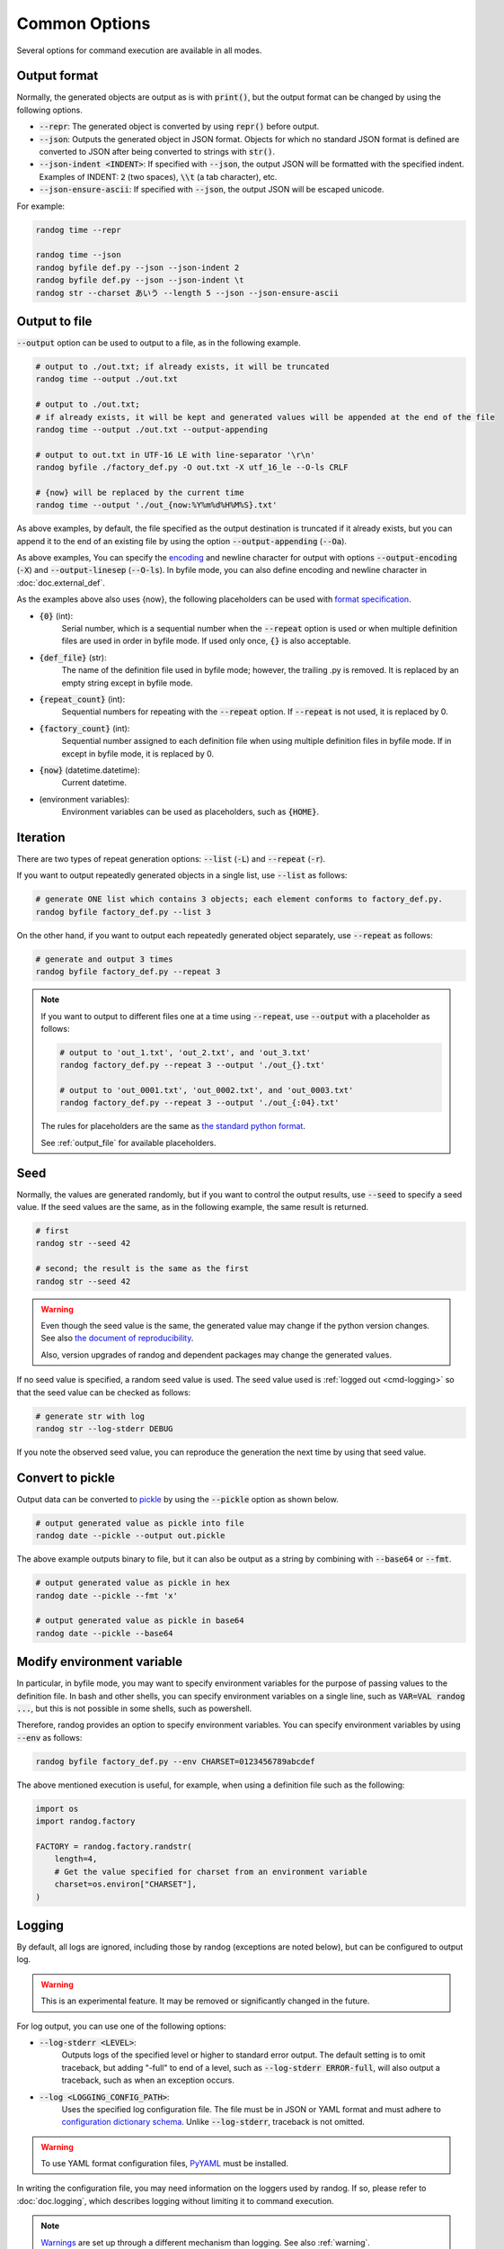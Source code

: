 Common Options
==============

Several options for command execution are available in all modes.

Output format
-------------

Normally, the generated objects are output as is with :code:`print()`, but the output format can be changed by using the following options.

- :code:`--repr`: The generated object is converted by using :code:`repr()` before output.
- :code:`--json`: Outputs the generated object in JSON format. Objects for which no standard JSON format is defined are converted to JSON after being converted to strings with :code:`str()`.
- :code:`--json-indent <INDENT>`: If specified with :code:`--json`, the output JSON will be formatted with the specified indent. Examples of INDENT: :code:`2` (two spaces), :code:`\\t` (a tab character), etc.
- :code:`--json-ensure-ascii`: If specified with :code:`--json`, the output JSON will be escaped unicode.

For example:

.. code-block:: shell

    randog time --repr

    randog time --json
    randog byfile def.py --json --json-indent 2
    randog byfile def.py --json --json-indent \t
    randog str --charset あいう --length 5 --json --json-ensure-ascii


.. _output_file:

Output to file
--------------

:code:`--output` option can be used to output to a file, as in the following example.

.. code-block:: shell

    # output to ./out.txt; if already exists, it will be truncated
    randog time --output ./out.txt

    # output to ./out.txt;
    # if already exists, it will be kept and generated values will be appended at the end of the file
    randog time --output ./out.txt --output-appending

    # output to out.txt in UTF-16 LE with line-separator '\r\n'
    randog byfile ./factory_def.py -O out.txt -X utf_16_le --O-ls CRLF

    # {now} will be replaced by the current time
    randog time --output './out_{now:%Y%m%d%H%M%S}.txt'


As above examples, by default, the file specified as the output destination is truncated if it already exists, but you can append it to the end of an existing file by using the option :code:`--output-appending` (:code:`--Oa`).

As above examples, You can specify the `encoding <https://docs.python.org/3/library/codecs.html#standard-encodings>`_ and newline character for output with options :code:`--output-encoding` (:code:`-X`) and :code:`--output-linesep` (:code:`--O-ls`). In byfile mode, you can also define encoding and newline character in :doc:`doc.external_def`.

As the examples above also uses {now}, the following placeholders can be used with `format specification <https://docs.python.org/3/library/string.html#format-string-syntax>`_.

- :code:`{0}` (int):
    Serial number, which is a sequential number when the :code:`--repeat` option is used or when multiple definition files are used in order in byfile mode. If used only once, :code:`{}` is also acceptable.

- :code:`{def_file}` (str):
    The name of the definition file used in byfile mode; however, the trailing .py is removed. It is replaced by an empty string except in byfile mode.

- :code:`{repeat_count}` (int):
    Sequential numbers for repeating with the :code:`--repeat` option. If :code:`--repeat` is not used, it is replaced by 0.

- :code:`{factory_count}` (int):
    Sequential number assigned to each definition file when using multiple definition files in byfile mode. If in except in byfile mode, it is replaced by 0.

- :code:`{now}` (datetime.datetime):
    Current datetime.

- (environment variables):
    Environment variables can be used as placeholders, such as :code:`{HOME}`.


.. _iteration:

Iteration
---------

There are two types of repeat generation options: :code:`--list` (:code:`-L`) and :code:`--repeat` (:code:`-r`).

If you want to output repeatedly generated objects in a single list, use :code:`--list` as follows:

.. code-block:: shell

    # generate ONE list which contains 3 objects; each element conforms to factory_def.py.
    randog byfile factory_def.py --list 3

On the other hand, if you want to output each repeatedly generated object separately, use :code:`--repeat` as follows:

.. code-block:: shell

    # generate and output 3 times
    randog byfile factory_def.py --repeat 3

.. note::
    If you want to output to different files one at a time using :code:`--repeat`, use :code:`--output` with a placeholder as follows:

    .. code-block:: shell

        # output to 'out_1.txt', 'out_2.txt', and 'out_3.txt'
        randog factory_def.py --repeat 3 --output './out_{}.txt'

        # output to 'out_0001.txt', 'out_0002.txt', and 'out_0003.txt'
        randog factory_def.py --repeat 3 --output './out_{:04}.txt'

    The rules for placeholders are the same as `the standard python format <https://docs.python.org/3/library/string.html#format-string-syntax>`_.

    See :ref:`output_file` for available placeholders.


Seed
----

Normally, the values are generated randomly, but if you want to control the output results, use :code:`--seed` to specify a seed value.
If the seed values are the same, as in the following example, the same result is returned.

.. code-block:: shell

    # first
    randog str --seed 42

    # second; the result is the same as the first
    randog str --seed 42

.. warning::
    Even though the seed value is the same, the generated value may change if the python version changes.
    See also `the document of reproducibility <https://docs.python.org/3/library/random.html#notes-on-reproducibility>`_.

    Also, version upgrades of randog and dependent packages may change the generated values.

If no seed value is specified, a random seed value is used. The seed value used is :ref:`logged out <cmd-logging>` so that the seed value can be checked as follows:

.. code-block:: shell

    # generate str with log
    randog str --log-stderr DEBUG

If you note the observed seed value, you can reproduce the generation the next time by using that seed value.


Convert to pickle
-----------------

Output data can be converted to `pickle <https://docs.python.org/3/library/pickle.html>`_ by using the :code:`--pickle` option as shown below.

.. code-block:: shell

    # output generated value as pickle into file
    randog date --pickle --output out.pickle


The above example outputs binary to file, but it can also be output as a string by combining with :code:`--base64` or :code:`--fmt`.

.. code-block:: shell

    # output generated value as pickle in hex
    randog date --pickle --fmt 'x'

    # output generated value as pickle in base64
    randog date --pickle --base64


Modify environment variable
---------------------------

In particular, in byfile mode, you may want to specify environment variables for the purpose of passing values to the definition file. In bash and other shells, you can specify environment variables on a single line, such as :code:`VAR=VAL randog ...`, but this is not possible in some shells, such as powershell.

Therefore, randog provides an option to specify environment variables. You can specify environment variables by using :code:`--env` as follows:

.. code-block:: shell

    randog byfile factory_def.py --env CHARSET=0123456789abcdef

The above mentioned execution is useful, for example, when using a definition file such as the following:

.. code-block:: python

    import os
    import randog.factory

    FACTORY = randog.factory.randstr(
        length=4,
        # Get the value specified for charset from an environment variable
        charset=os.environ["CHARSET"],
    )


.. _cmd-logging:

Logging
-------

By default, all logs are ignored, including those by randog (exceptions are noted below), but can be configured to output log.

.. warning::
    This is an experimental feature. It may be removed or significantly changed in the future.

For log output, you can use one of the following options:

- :code:`--log-stderr <LEVEL>`:
    Outputs logs of the specified level or higher to standard error output. The default setting is to omit traceback, but adding "-full" to end of a level, such as :code:`--log-stderr ERROR-full`, will also output a traceback, such as when an exception occurs.
- :code:`--log <LOGGING_CONFIG_PATH>`:
    Uses the specified log configuration file. The file must be in JSON or YAML format and must adhere to `configuration dictionary schema <https://docs.python.org/3/library/logging.config.html#configuration-dictionary-schema>`_. Unlike :code:`--log-stderr`, traceback is not omitted.

.. warning::
    To use YAML format configuration files, `PyYAML <https://pypi.org/project/PyYAML/>`_ must be installed.

In writing the configuration file, you may need information on the loggers used by randog. If so, please refer to :doc:`doc.logging`, which describes logging without limiting it to command execution.

.. note::
    `Warnings <https://docs.python.org/3/library/warnings.html>`_ are set up through a different mechanism than logging. See also :ref:`warning`.

.. note::
    In fact, error messages during command execution also use logging. You can override the error message output setting during command execution by specifying :code:`disable_existing_loggers: true` in the log configuration file. (Although the default value of disable_existing_loggers is true in the standard library specification, the standard error output setting for randog command execution is only overridden if disable_existing_loggers is explicitly set to true.)

    .. warning::
        This means that if you specify :code:`disable_existing_loggers: true`, error messages may not be displayed on abnormal termination, depending on the setting.

.. _warning:

Warning
-------

By default, `warnings <https://docs.python.org/3/library/warnings.html>`_ are output to standard error output, but it can be configured.

.. warning::
    This is an experimental feature. It may be removed or significantly changed in the future.

You can hide warnings of randog by using the option :code:`--quiet`/:code:`-q`. If you wish to hide all warnings, use python's :code:`-W` option; See also `here <https://docs.python.org/3/using/cmdline.html#cmdoption-W>`_.

.. note::
    It should be possible to hide only randog warnings with :code:`-W` in the spec, but `there seems to be a problem <https://github.com/python/cpython/issues/66733>`_. Use :code:`--quiet`/:code:`-q` of randog.

    Incidentally, the category of warnings that randog command execution produces is :code:`randog.RandogCmdWarning`.

